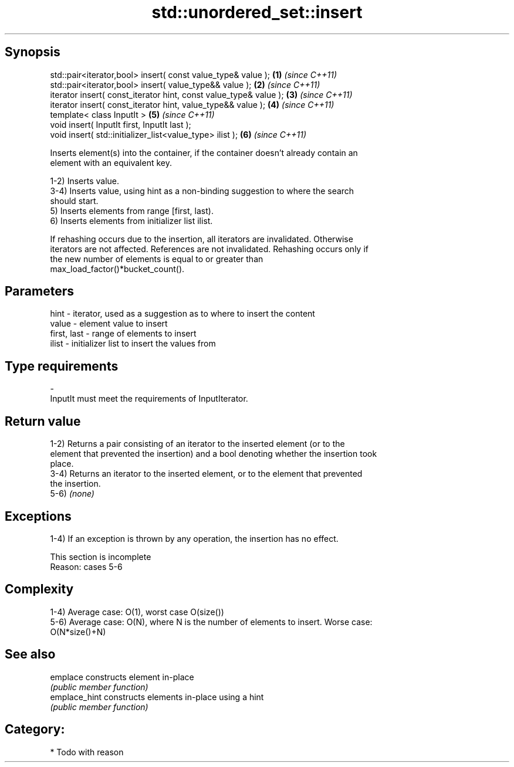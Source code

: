 .TH std::unordered_set::insert 3 "Sep  4 2015" "2.0 | http://cppreference.com" "C++ Standard Libary"
.SH Synopsis
   std::pair<iterator,bool> insert( const value_type& value );      \fB(1)\fP \fI(since C++11)\fP
   std::pair<iterator,bool> insert( value_type&& value );           \fB(2)\fP \fI(since C++11)\fP
   iterator insert( const_iterator hint, const value_type& value ); \fB(3)\fP \fI(since C++11)\fP
   iterator insert( const_iterator hint, value_type&& value );      \fB(4)\fP \fI(since C++11)\fP
   template< class InputIt >                                        \fB(5)\fP \fI(since C++11)\fP
   void insert( InputIt first, InputIt last );
   void insert( std::initializer_list<value_type> ilist );          \fB(6)\fP \fI(since C++11)\fP

   Inserts element(s) into the container, if the container doesn't already contain an
   element with an equivalent key.

   1-2) Inserts value.
   3-4) Inserts value, using hint as a non-binding suggestion to where the search
   should start.
   5) Inserts elements from range [first, last).
   6) Inserts elements from initializer list ilist.

   If rehashing occurs due to the insertion, all iterators are invalidated. Otherwise
   iterators are not affected. References are not invalidated. Rehashing occurs only if
   the new number of elements is equal to or greater than
   max_load_factor()*bucket_count().

.SH Parameters

   hint        - iterator, used as a suggestion as to where to insert the content
   value       - element value to insert
   first, last - range of elements to insert
   ilist       - initializer list to insert the values from
.SH Type requirements
   -
   InputIt must meet the requirements of InputIterator.

.SH Return value

   1-2) Returns a pair consisting of an iterator to the inserted element (or to the
   element that prevented the insertion) and a bool denoting whether the insertion took
   place.
   3-4) Returns an iterator to the inserted element, or to the element that prevented
   the insertion.
   5-6) \fI(none)\fP

.SH Exceptions

   1-4) If an exception is thrown by any operation, the insertion has no effect.

    This section is incomplete
    Reason: cases 5-6

.SH Complexity

   1-4) Average case: O(1), worst case O(size())
   5-6) Average case: O(N), where N is the number of elements to insert. Worse case:
   O(N*size()+N)

.SH See also

   emplace      constructs element in-place
                \fI(public member function)\fP
   emplace_hint constructs elements in-place using a hint
                \fI(public member function)\fP

.SH Category:

     * Todo with reason
